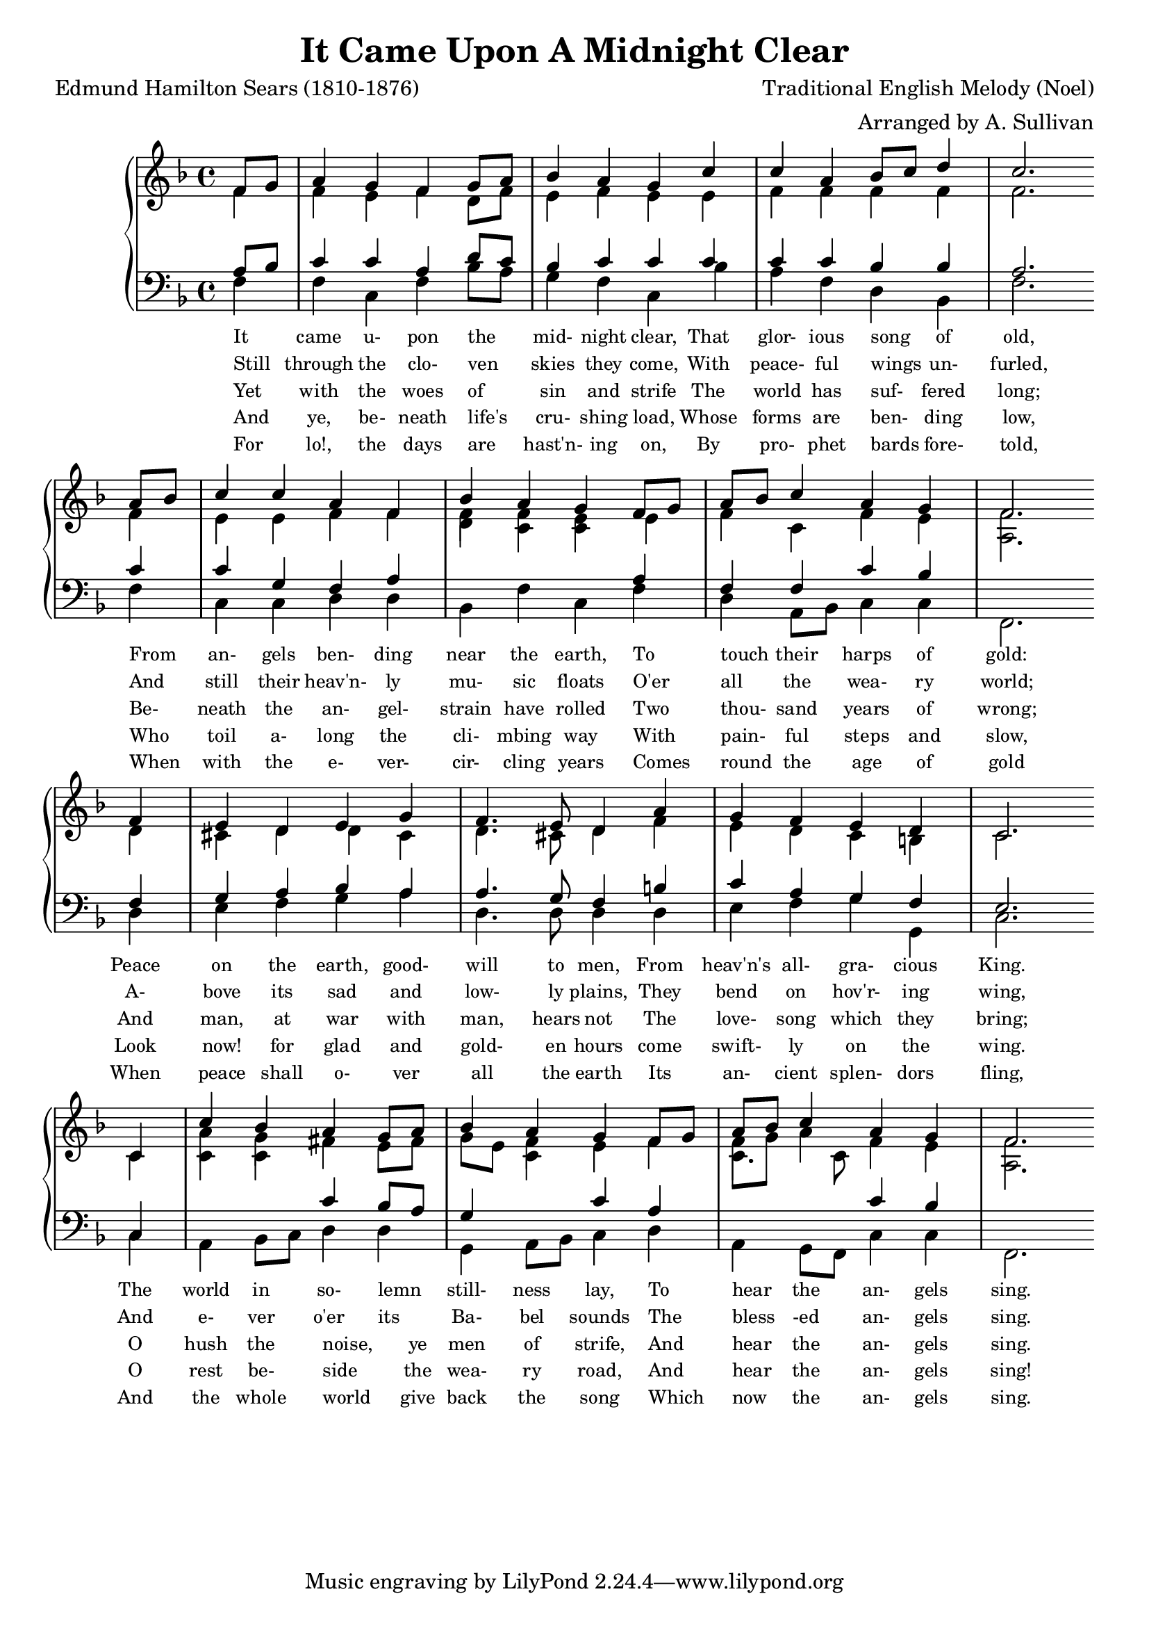 \header{
  title = "It Came Upon A Midnight Clear"
  composer = "Traditional English Melody (Noel)"
  arranger = "Arranged by A. Sullivan"
  poet = "Edmund Hamilton Sears (1810-1876)"
}

keyMeter = { \key f \major \time 4/4 }

verseOne = \lyricmode {
  It _ came u- pon the _ mid- night clear,
  That glor- ious song _ of old,
  From _ an- gels ben- ding near the earth,
  To _ touch _ their harps of gold:
  Peace on the earth, good- will to men,
  From heav'n's all- gra- cious King.
  The world in so- lemn _ still- ness lay,
  To _ hear _ the an- gels sing. }

verseTwo = \lyricmode {
  Still _ through the clo- ven _ skies they come,
  With peace- ful wings _ un- furled,
  And _ still their heav'n- ly mu- sic floats
  O'er _ all _ the wea- ry world;
  A- bove its sad and low- ly plains,
  They bend on hov'r- ing wing,
  And e- ver o'er its _ Ba- bel sounds
  The _ bless _ -ed an- gels sing. }

verseThree = \lyricmode {
  Yet _ with the woes of _ sin and strife
  The world has suf- _ fered long;
  Be- _ neath the an- gel- strain have rolled
  Two _ thou- _ sand years of wrong;
  And man, at war with man, hears not
  The love- song which they bring;
  O hush the noise, _ ye men of strife,
  And _ hear _ the an- gels sing. }


verseFour = \lyricmode {
  And _ ye, be- neath life's _ cru- shing load,
  Whose forms are ben- _ ding low,
  Who _ toil a- long the cli- mbing way
  With _ pain- _ ful steps and slow,
  Look now! for glad and gold- en hours
  come swift- ly on the wing.
  O rest be- side _ the wea- ry road,
  And _ hear _ the an- gels sing!
}

verseFive = \lyricmode {
  For _ lo!, the days are _ hast'n- ing on,
  By pro- phet bards _ fore- told,
  When _ with the e- ver- cir- cling years
  Comes _ round _ the age of gold
  When peace shall o- ver all the earth
  Its an- cient splen- dors fling,
  And the whole world _ give back the song
  Which _ now _ the an- gels sing.
}


\parallelMusic #'(sop alt tenhi ten bass) {
% 0
\partial 4 f8 g |
\partial 4 f4 |
\partial 4 s4 |
\partial 4 a8 bes |
\partial 4 f4 |

% 1
a4 g f g8 a |
f4 e f d8 f |
s1 |
c4 c a d8 c |
f4 c f bes8 a |

% 2
bes4 a g c |
e4 f e e |
s1 |
bes4 c c c |
g4 f c bes' |

% 3
c4 a bes8 c d4 |
f4 f f f |
s1 |
c4 c bes bes |
a f d bes |

% 4
c2. \bar "" \break a8 bes |
f2. f4 |
s2. s4 |
a2. c4 |
f'2. f4 |

% 5
c4 c a f |
e4 e f f |
s1 |
c4 g f a |
c4 c d d |

% 6
bes4 a g f8 g |
f4 f e e |
d4 c c s|
s4 s s a |
bes f' c f |

% 7
a8 bes c4 a g |
f4 c f e |
s1 |
f4 f c' bes |
d a8 bes c4 c |

% 8
f2. \bar "" \break f4 |
f2. d4 |
a2. s4 |
s2. f4 |
f,2. d'4 |

% 9
e4 d e g |
cis4 d d cis4 |
s1 |
g4 a bes a |
e4 f g a |

% 10
f4. e8 d4 a' |
d4. cis8 d4 f |
s1 |
a4. g8 f4 b |
d,4. d8 d4 d |

% 11
g4 f e d |
e4 d c b |
s1 |
c4 a g f |
e4 f g g, |

% 12
c2. \bar "" \break c4 |
c2. c4 |
s2. s4 |
e2. c4 |
c2. c4 |

% 13
c'4 bes a g8 a |
a'4 g fis e8 fis |
c4 c s s |
s4 s c' bes8 a |
a4 bes8 c d4 d |

% 14
bes4 a g f8 g |
g8 e f4 e f |
s4 c s s |
g4 s c a |
g,4 a8 bes c4 d |

%16
a8 bes c4 a g |
f8 g a4 f e |
c4. c8 s2 |
s2 c4 bes |
a4 g8 f c'4 c |

%17
f2. |
f2. |
a2. |
s2. |
f,2. |

}

\score {
  \new PianoStaff <<
    \new Staff = "trebleStaff" <<
      \keyMeter
      \set midiInstrument = #"piano"
      \new Voice = "soprano" {
	\voiceOne
	\relative c' \sop } 
      \new Voice = "alto" {
	\voiceTwo
	\relative c' \alt }
      \new Voice = "tenorHigh" {
	\voiceTwo
	\relative c'
	\tenhi } >>
    \new Staff = "bassStaff" <<
      \keyMeter \clef bass
      \set midiInstrument = #"piano"
      \new Voice = "tenor" {
	\voiceThree
	\relative c'
	\ten }
      \new Voice = "bass" {
	\voiceFour	
	\relative c
	\bass } >>
    \new Lyrics \lyricsto "soprano" \verseOne
    \new Lyrics \lyricsto "soprano" \verseTwo
    \new Lyrics \lyricsto "soprano" \verseThree
    \new Lyrics \lyricsto "soprano" \verseFour
    \new Lyrics \lyricsto "soprano" \verseFive
  >> 
 \layout {
   \context {
     \Lyrics
     \override LyricText #'font-size = #-1
   } }
  \midi {  } }

\book {
  \bookOutputSuffix "SATB"

  \score {
    \new ChoirStaff <<
      \new Staff <<
	\keyMeter

	\set Staff.midiInstrument = #"choir aahs"
	\set Staff.midiMinimumVolume = #0.8
	\set Staff.midiMaximumVolume = #1.0

	\new Voice = "soprano" {
	  \relative c' \sop }
	\new Lyrics \lyricsto "soprano" \verseOne
	\new Lyrics \lyricsto "soprano" \verseTwo
	\new Lyrics \lyricsto "soprano" \verseThree
%	\new Lyrics \lyricsto "soprano" \verseFour
	\new Lyrics \lyricsto "soprano" \verseFive
      >>
      \new Staff <<
	\keyMeter

	\set Staff.midiInstrument = #"choir aahs"
	\set Staff.midiMinimumVolume = #0.8
	\set Staff.midiMaximumVolume = #1.0

	\new Voice = "alto" {
	  \relative c' \alt }
      >>
      \new Staff <<
	\clef "treble_8"
	\keyMeter

	\set Staff.midiInstrument = #"acoustic guitar (steel)"
	\set Staff.midiMinimumVolume = #0.2
	\set Staff.midiMaximumVolume = #0.4

	\new Voice = "tenorHigh" {
	  \voiceOne
	  \relative c'
	  \tenhi } 
	\new Voice = "tenor" {
	  \voiceOne
	  \relative c'
	  \ten }
	\new Lyrics \lyricsto "soprano" \verseOne
	\new Lyrics \lyricsto "soprano" \verseTwo
	\new Lyrics \lyricsto "soprano" \verseThree
%	\new Lyrics \lyricsto "soprano" \verseFour
	\new Lyrics \lyricsto "soprano" \verseFive
      >>
      \new Staff <<
	\keyMeter

	\set Staff.midiInstrument = #"choir aahs"
	\set Staff.midiMinimumVolume = #0.8
	\set Staff.midiMaximumVolume = #1.0

	\new Voice = "bass" <<
	  \clef "bass"
	  \new Voice = "bass" {
	    \relative c
	    \bass }
	>>
      >>
    >>
    \layout { 
      \context {
	\Lyrics
	\override LyricText #'font-size = #-1
      }
    }
    \midi {
    }
  }
}